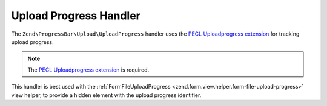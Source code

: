 .. _zend.progress-bar.upload.upload-progress:

Upload Progress Handler
^^^^^^^^^^^^^^^^^^^^^^^

The ``Zend\ProgressBar\Upload\UploadProgress`` handler uses the `PECL Uploadprogress extension`_
for tracking upload progress.

.. note::

   The `PECL Uploadprogress extension`_ is required.


This handler is best used with the :ref:`FormFileUploadProgress <zend.form.view.helper.form-file-upload-progress>`
view helper, to provide a hidden element with the upload progress identifier.


.. _`PECL Uploadprogress extension`: http://php.net/manual/en/book.apc.php